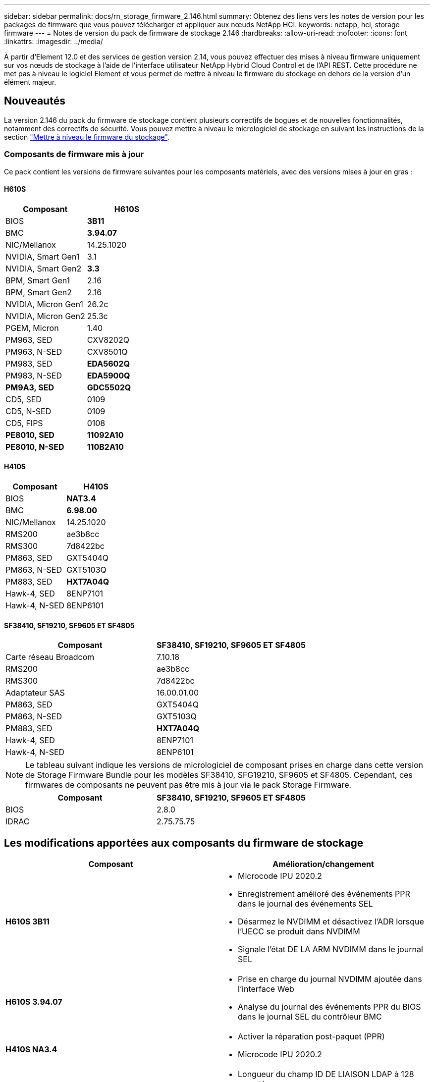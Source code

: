 ---
sidebar: sidebar 
permalink: docs/rn_storage_firmware_2.146.html 
summary: Obtenez des liens vers les notes de version pour les packages de firmware que vous pouvez télécharger et appliquer aux nœuds NetApp HCI. 
keywords: netapp, hci, storage firmware 
---
= Notes de version du pack de firmware de stockage 2.146
:hardbreaks:
:allow-uri-read: 
:nofooter: 
:icons: font
:linkattrs: 
:imagesdir: ../media/


[role="lead"]
À partir d'Element 12.0 et des services de gestion version 2.14, vous pouvez effectuer des mises à niveau firmware uniquement sur vos nœuds de stockage à l'aide de l'interface utilisateur NetApp Hybrid Cloud Control et de l'API REST. Cette procédure ne met pas à niveau le logiciel Element et vous permet de mettre à niveau le firmware du stockage en dehors de la version d'un élément majeur.



== Nouveautés

La version 2.146 du pack du firmware de stockage contient plusieurs correctifs de bogues et de nouvelles fonctionnalités, notamment des correctifs de sécurité. Vous pouvez mettre à niveau le micrologiciel de stockage en suivant les instructions de la section link:task_hcc_upgrade_storage_firmware.html["Mettre à niveau le firmware du stockage"].



=== Composants de firmware mis à jour

Ce pack contient les versions de firmware suivantes pour les composants matériels, avec des versions mises à jour en gras :



==== H610S

|===
| Composant | H610S 


| BIOS | *3B11* 


| BMC | *3.94.07* 


| NIC/Mellanox | 14.25.1020 


| NVIDIA, Smart Gen1 | 3.1 


| NVIDIA, Smart Gen2 | *3.3* 


| BPM, Smart Gen1 | 2.16 


| BPM, Smart Gen2 | 2.16 


| NVIDIA, Micron Gen1 | 26.2c 


| NVIDIA, Micron Gen2 | 25.3c 


| PGEM, Micron | 1.40 


| PM963, SED | CXV8202Q 


| PM963, N-SED | CXV8501Q 


| PM983, SED | *EDA5602Q* 


| PM983, N-SED | *EDA5900Q* 


| *PM9A3, SED* | *GDC5502Q* 


| CD5, SED | 0109 


| CD5, N-SED | 0109 


| CD5, FIPS | 0108 


| *PE8010, SED* | *11092A10* 


| *PE8010, N-SED* | *110B2A10* 
|===


==== H410S

|===
| Composant | H410S 


| BIOS | *NAT3.4* 


| BMC | *6.98.00* 


| NIC/Mellanox | 14.25.1020 


| RMS200 | ae3b8cc 


| RMS300 | 7d8422bc 


| PM863, SED | GXT5404Q 


| PM863, N-SED | GXT5103Q 


| PM883, SED | *HXT7A04Q* 


| Hawk-4, SED | 8ENP7101 


| Hawk-4, N-SED | 8ENP6101 
|===


==== SF38410, SF19210, SF9605 ET SF4805

|===
| Composant | SF38410, SF19210, SF9605 ET SF4805 


| Carte réseau Broadcom | 7.10.18 


| RMS200 | ae3b8cc 


| RMS300 | 7d8422bc 


| Adaptateur SAS | 16.00.01.00 


| PM863, SED | GXT5404Q 


| PM863, N-SED | GXT5103Q 


| PM883, SED | *HXT7A04Q* 


| Hawk-4, SED | 8ENP7101 


| Hawk-4, N-SED | 8ENP6101 
|===

NOTE: Le tableau suivant indique les versions de micrologiciel de composant prises en charge dans cette version de Storage Firmware Bundle pour les modèles SF38410, SFG19210, SF9605 et SF4805. Cependant, ces firmwares de composants ne peuvent pas être mis à jour via le pack Storage Firmware.

|===
| Composant | SF38410, SF19210, SF9605 ET SF4805 


| BIOS | 2.8.0 


| IDRAC | 2.75.75.75 
|===


== Les modifications apportées aux composants du firmware de stockage

|===
| Composant | Amélioration/changement 


| *H610S 3B11*  a| 
* Microcode IPU 2020.2
* Enregistrement amélioré des événements PPR dans le journal des événements SEL
* Désarmez le NVDIMM et désactivez l'ADR lorsque l'UECC se produit dans NVDIMM
* Signale l'état DE LA ARM NVDIMM dans le journal SEL




| *H610S 3.94.07*  a| 
* Prise en charge du journal NVDIMM ajoutée dans l'interface Web
* Analyse du journal des événements PPR du BIOS dans le journal SEL du contrôleur BMC




| *H410S NA3.4*  a| 
* Activer la réparation post-paquet (PPR)
* Microcode IPU 2020.2




| *H410S 6.98.00*  a| 
* Longueur du champ ID DE LIAISON LDAP à 128 caractères
* Désactivez TLS 1.0 et TLS 1.1


|===


== Problèmes résolus et connus

Voir la https://mysupport.netapp.com/site/bugs-online/product["Outil en ligne sur les bogues"^] pour obtenir des détails sur les problèmes qui ont été résolus et pour tout nouveau problème.



=== Accéder à l'outil en ligne bogues

. Accédez au  https://mysupport.netapp.com/site/bugs-online/product["Outil en ligne sur les bogues"^] Et sélectionnez *Element Software* dans la liste déroulante :
+
image::bol_dashboard.png[Notes de version du pack du firmware de stockage]

. Dans le champ de recherche par mot-clé, tapez "Storage Firmware Bundle" et cliquez sur *New Search*:
+
image::storage_firmware_bundle_choice.png[Notes de version du pack du firmware de stockage]

. La liste des bugs résolus ou ouverts s'affiche. Vous pouvez affiner davantage les résultats comme indiqué :
+
image::bol_list_bugs_found.png[Notes de version du pack du firmware de stockage]





== Failles de sécurité résolues

Les failles de sécurité qui ont été résolues dans cette version sont les suivantes :

* CVE-2021-23840, CVE-2021-23841
* CVE-2021-20265
* CVE-2021-29650
* CVE-2020-14386, CVE-2020-14314, CVE-2020-25641
* CVE-2020-35508, CVE-2020-36312
* CVE-2020-20811, CVE-2020-20812
* CVE-2020-15436
* CVE-2020-29372
* CVE-2019-0151, CVE-2019-0123, CVE-2019-0117


[discrete]
== Trouvez plus d'informations

* https://docs.netapp.com/hci/index.jsp["Centre de documentation NetApp HCI"^]
* https://www.netapp.com/hybrid-cloud/hci-documentation/["Page Ressources NetApp HCI"^]
* https://kb.netapp.com/Advice_and_Troubleshooting/Flash_Storage/SF_Series/How_to_update_iDRAC%2F%2FBIOS_firmware_on_SF_Series_nodes["KB : mise à jour du micrologiciel iDRAC/BIOS sur les nœuds SF Series"^]

